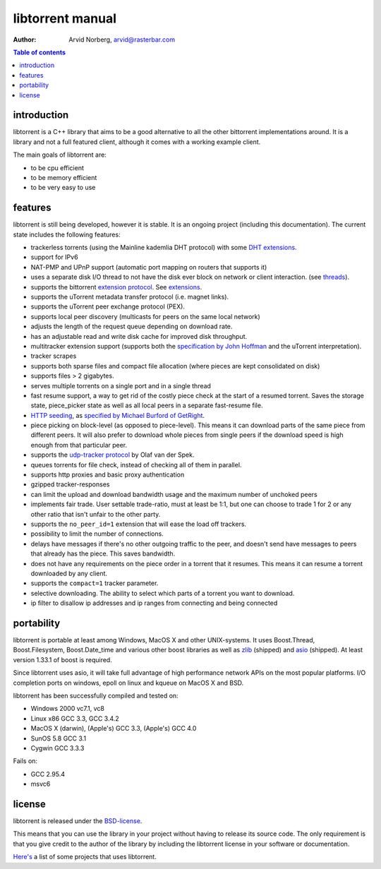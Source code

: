 =================
libtorrent manual
=================

:Author: Arvid Norberg, arvid@rasterbar.com

.. contents:: Table of contents
  :depth: 2
  :backlinks: none

introduction
============

libtorrent is a C++ library that aims to be a good alternative to all the
other bittorrent implementations around. It is a
library and not a full featured client, although it comes with a working
example client.

The main goals of libtorrent are:

* to be cpu efficient
* to be memory efficient
* to be very easy to use

features
========

libtorrent is still being developed, however it is stable. It is an ongoing
project (including this documentation). The current state includes the
following features:

* trackerless torrents (using the Mainline kademlia DHT protocol) with
  some `DHT extensions`_.
* support for IPv6
* NAT-PMP and UPnP support (automatic port mapping on routers that supports it)
* uses a separate disk I/O thread to not have the disk ever block on network or
  client interaction. (see threads_).
* supports the bittorrent `extension protocol`_. See extensions_.
* supports the uTorrent metadata transfer protocol (i.e. magnet links).
* supports the uTorrent peer exchange protocol (PEX).
* supports local peer discovery (multicasts for peers on the same local network)
* adjusts the length of the request queue depending on download rate.
* has an adjustable read and write disk cache for improved disk throughput.
* multitracker extension support (supports both the `specification by John Hoffman`__
  and the uTorrent interpretation).
* tracker scrapes
* supports both sparse files and compact file allocation (where pieces
  are kept consolidated on disk)
* supports files > 2 gigabytes.
* serves multiple torrents on a single port and in a single thread
* fast resume support, a way to get rid of the costly piece check at the
  start of a resumed torrent. Saves the storage state, piece_picker state
  as well as all local peers in a separate fast-resume file.
* `HTTP seeding`_, as `specified by Michael Burford of GetRight`__.
* piece picking on block-level (as opposed to piece-level).
  This means it can download parts of the same piece from different peers.
  It will also prefer to download whole pieces from single peers if the
  download speed is high enough from that particular peer.
* supports the `udp-tracker protocol`_ by Olaf van der Spek.
* queues torrents for file check, instead of checking all of them in parallel.
* supports http proxies and basic proxy authentication
* gzipped tracker-responses
* can limit the upload and download bandwidth usage and the maximum number of
  unchoked peers
* implements fair trade. User settable trade-ratio, must at least be 1:1,
  but one can choose to trade 1 for 2 or any other ratio that isn't unfair
  to the other party.
* supports the ``no_peer_id=1`` extension that will ease the load off trackers.
* possibility to limit the number of connections.
* delays have messages if there's no other outgoing traffic to the peer, and
  doesn't send have messages to peers that already has the piece. This saves
  bandwidth.
* does not have any requirements on the piece order in a torrent that it
  resumes. This means it can resume a torrent downloaded by any client.
* supports the ``compact=1`` tracker parameter.
* selective downloading. The ability to select which parts of a torrent you
  want to download.
* ip filter to disallow ip addresses and ip ranges from connecting and
  being connected

.. _`DHT extensions`: dht_extensions.html
__ http://bittorrent.org/beps/bep_0012.html
__ http://www.getright.com/seedtorrent.html
.. _`extension protocol`: extension_protocol.html
.. _`udp-tracker protocol`: udp_tracker_protocol.html

portability
===========

libtorrent is portable at least among Windows, MacOS X and other UNIX-systems.
It uses Boost.Thread, Boost.Filesystem, Boost.Date_time and various other
boost libraries as well as zlib_ (shipped) and asio_ (shipped). At least version
1.33.1 of boost is required.

.. _zlib: http://www.zlib.org
.. _asio: http://asio.sf.net

Since libtorrent uses asio, it will take full advantage of high performance
network APIs on the most popular platforms. I/O completion ports on windows,
epoll on linux and kqueue on MacOS X and BSD.

libtorrent has been successfully compiled and tested on:

* Windows 2000 vc7.1, vc8
* Linux x86 GCC 3.3, GCC 3.4.2
* MacOS X (darwin), (Apple's) GCC 3.3, (Apple's) GCC 4.0
* SunOS 5.8 GCC 3.1
* Cygwin GCC 3.3.3

Fails on:

* GCC 2.95.4
* msvc6

license
=======

libtorrent is released under the BSD-license_.

.. _BSD-license: http://www.opensource.org/licenses/bsd-license.php

This means that you can use the library in your project without having to
release its source code. The only requirement is that you give credit
to the author of the library by including the libtorrent license in your
software or documentation.

`Here's`__ a list of some projects that uses libtorrent.

__ projects.html

.. _`http seeding`: manual.html#http-seeding
.. _threads: manual.html#threads
.. _extensions: manual.html#extensions

